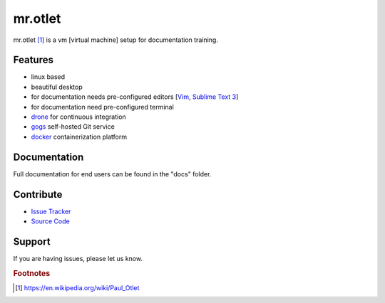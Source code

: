 ========
mr.otlet
========

mr.otlet [#f1]_ is a vm [virtual machine] setup for documentation training.

Features
========

- linux based
- beautiful desktop
- for documentation needs pre-configured editors [`Vim <http://www.vim.org/>`_, `Sublime Text 3 <https://www.sublimetext.com/3>`_]
- for documentation need pre-configured terminal
- `drone <https://drone.io/>`_ for continuous integration
- `gogs <https://gogs.io/>`_ self-hosted Git service
- `docker <https://www.docker.com/>`_ containerization platform


Documentation
=============
Full documentation for end users can be found in the "docs" folder.

Contribute
===========
- `Issue Tracker <https://github.com/svx/mr.otlet/issues>`_
- `Source Code <https://github.com/svx/mr.otlet>`_

Support
=======
If you are having issues, please let us know.

.. rubric:: Footnotes

.. [#f1] https://en.wikipedia.org/wiki/Paul_Otlet
